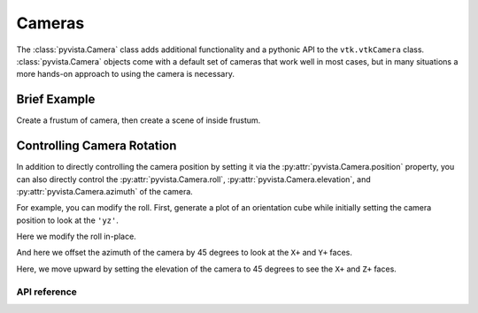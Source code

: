 .. _cameras_api:

Cameras
=======
The :class:`pyvista.Camera` class adds additional functionality and a
pythonic API to the ``vtk.vtkCamera`` class. :class:`pyvista.Camera`
objects come with a default set of cameras that work well in most
cases, but in many situations a more hands-on approach to using the
camera is necessary.


Brief Example
-------------

Create a frustum of camera, then create a scene of inside frustum.


.. pyvista-plot::

    import pyvista as pv
    import numpy as np
    import vtk
    from pyvista import examples

    pv.set_plot_theme("document")

    camera = pv.Camera()
    near_range = 0.3
    far_range = 0.8
    camera.clipping_range = (near_range, far_range)
    unit_vector = np.array(camera.direction) / np.linalg.norm(
        np.array([camera.focal_point]) - np.array([camera.position])
    )

    frustum = camera.view_frustum(1.0)

    position = camera.position
    focal_point = camera.focal_point
    line = pv.Line(position, focal_point)

    bunny = examples.download_bunny()
    xyz = camera.position + unit_vector * 0.6 - np.mean(bunny.points, axis=0)
    bunny.translate(xyz, inplace=True)

    pl = pv.Plotter(shape=(2, 1))
    pl.subplot(0, 0)
    pl.add_text("Camera Position")
    pl.add_mesh(bunny)
    pl.add_mesh(frustum, style="wireframe")
    pl.add_mesh(bunny)
    pl.add_mesh(line, color="b")
    pl.add_point_labels(
        [
            position,
            camera.position + unit_vector * near_range,
            camera.position + unit_vector * far_range,
            focal_point,
        ],
        ["Camera Position", "Near Clipping Plane", "Far Clipping Plane", "Focal Point"],
        margin=0,
        fill_shape=False,
        font_size=14,
        shape_color="white",
        point_color="red",
        text_color="black",
    )
    pl.camera.position = (1.1, 1.5, 0.0)
    pl.camera.focal_point = (0.2, 0.3, 0.3)
    pl.camera.up = (0.0, 1.0, 0.0)
    pl.camera.zoom(1.4)

    pl.subplot(1, 0)
    pl.add_text("Camera View")
    pl.add_mesh(bunny)
    pl.camera = camera
    pl.show()



Controlling Camera Rotation
---------------------------
In addition to directly controlling the camera position by setting it
via the :py:attr:`pyvista.Camera.position` property, you can also
directly control the :py:attr:`pyvista.Camera.roll`,
:py:attr:`pyvista.Camera.elevation`, and
:py:attr:`pyvista.Camera.azimuth` of the camera.

.. image:: ../../images/user-generated/TestCameraModel1.png

For example, you can modify the roll.  First, generate a plot of an
orientation cube while initially setting the camera position to look
at the ``'yz'``.

.. pyvista-plot::

   import pyvista
   from pyvista import demos
   pl = demos.orientation_plotter()
   pl.camera_position = 'yz'
   pl.show()


Here we modify the roll in-place.

.. pyvista-plot::

   import pyvista
   from pyvista import demos
   pl = demos.orientation_plotter()
   pl.camera_position = 'yz'
   pl.camera.roll += 10
   pl.show()

And here we offset the azimuth of the camera by 45 degrees to look at
the ``X+`` and ``Y+`` faces.

.. pyvista-plot::

   import pyvista
   from pyvista import demos
   pl = demos.orientation_plotter()
   pl.camera_position = 'yz'
   pl.camera.azimuth = 45
   pl.show()

Here, we move upward by setting the elevation of the camera to 45
degrees to see the ``X+`` and ``Z+`` faces.

.. pyvista-plot::

   import pyvista
   from pyvista import demos
   pl = demos.orientation_plotter()
   pl.camera_position = 'yz'
   pl.camera.elevation = 45
   pl.show()


API reference
~~~~~~~~~~~~~
.. autosummary::
   :toctree: _autosummary

   pyvista.Camera
